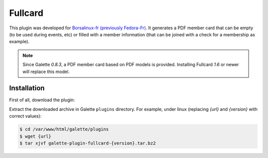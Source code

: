 ========
Fullcard
========

This plugin was developed for `Borsalinux-fr (previously Fedora-Fr) <https://www.borsalinux-fr.org>`_. It generates a PDF member card that can be empty (to be used during events, etc) or filled with a member information (that can be joined with a check for a membership as example).

.. note::

   Since Galette `0.8.3`, a PDF member card based on PDF models is provided. Installing Fullcard `1.6` or newer will replace this model.

Installation
============

First of all, download the plugin:

.. image:: https://img.shields.io/badge/2.2.0-Fullcard-ffb619.svg?logo=php&logoColor=white&style=for-the-badge
   :target: https://galette.eu/download/plugins/galette-plugin-fullcard-2.2.0.tar.bz2
   :alt: Get latest Fullcard plugin!

.. image:: https://img.shields.io/badge/Nighly-Fullcard-ffb619.svg?logo=php&logoColor=white&style=for-the-badge
   :target: https://galette.eu/download/plugins/galette-plugin-fullcard-dev.tar.bz2
   :alt: Get Fullcard plugin nightly build!

Extract the downloaded archive in Galette ``plugins`` directory.
For example, under linux (replacing `{url}` and `{version}` with correct values):

.. code-block:: bash

   $ cd /var/www/html/galette/plugins
   $ wget {url}
   $ tar xjvf galette-plugin-fullcard-{version}.tar.bz2

